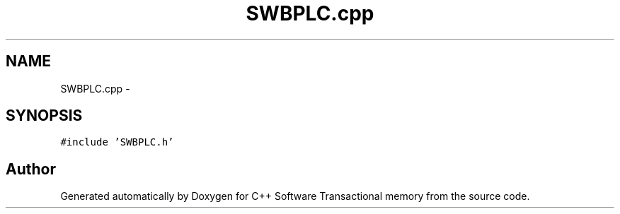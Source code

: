.TH "SWBPLC.cpp" 3 "Wed Mar 7 2018" "C++ Software Transactional memory" \" -*- nroff -*-
.ad l
.nh
.SH NAME
SWBPLC.cpp \- 
.SH SYNOPSIS
.br
.PP
\fC#include 'SWBPLC\&.h'\fP
.br

.SH "Author"
.PP 
Generated automatically by Doxygen for C++ Software Transactional memory from the source code\&.
